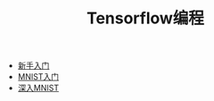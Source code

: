 #+TITLE: Tensorflow编程
#+HTML_HEAD: <link rel="stylesheet" type="text/css" href="../css/main.css" />
#+OPTIONS: num:nil timestamp:nil

+ [[file:getting_started.org][新手入门]]
+ [[file:mnist.org][MNIST入门]]
+ [[file:mnist-cont.org][深入MNIST]]

